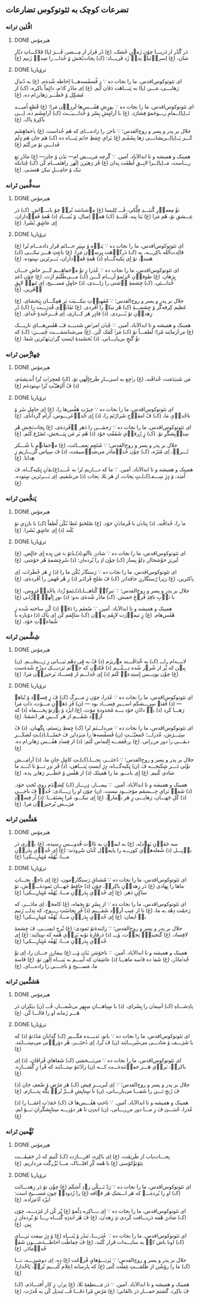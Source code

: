 ** تضرعات کوچک به ثئوتوکوس :تضارعات:
*** اڤّلین ترانە
**** DONE هیرمۆس
CLOSED: [2024-06-11 Tue 13:23]

دَر گُذًر از دَریـــا چۆن زَمؽنِ خُشک، (غ) دًر فَرار از مِـــصر، ڤَـــز (پا) فَلاکـــاتِ دیّارِ شان، (غ) اِسراٛئیلؽ نِداٛ زَد فَریـــاد: (ک) نِجات‌بًخش ۆ خُداـــ را صِداٛ زَنیم (غ)

**** DONE ترۆپاریا
CLOSED: [2024-06-11 Tue 13:23]

ای ثئوتوکوس‌اقدس، ما را نجات ده
∵ زِ ڤًسڤَسه‌هـــا اِحاطە شُدهٰ‌م. (غ) به دُنباٛلِ رَهایـــی، مَـــن (پا) به پَنـــاهَت دَڤاٛن آیَم. (غ) اِی مادًرِ کَلاٛم، دائٍماً باکِره، (ک) از مُشکٍل ۆ خَطَـــر رَهایؽ‌ام ده. (غ)

ای ثئوتوکوس‌اقدس، ما را نجات ده
∵ یورٍشِ هَڤَـــس‌ها لَرزاٛن مَرا؛ (غ) قًطعِ اُمیـــد تَــ(پا)ــمامِ رـــوحَمۆ فِشارَد. (غ) با آرامٍشِ پِسًر ۆ خُداـــیـَــت (ک) آرامٍشَم ده، اِـــی باکِرۀِ پاک. (غ)

جلال بر پدر و پسر و روح‌القدس؛
∵ ناجؽ را زاده‌ـــ‌ای کە هَم خُداست. (غ) باٛخڡاهٍشَم کَـــز پَــ(پا)ــریشانـــی رَها بِشَڤَـم (غ) بَرایِ حٍفظِ جاٛنَم پَنـــاه ده (ک) هَم جان هَم دٍلَم فَداـــیِ تۆ مؽ‌کُنَم (غ)

همینک و همیشه و تا ابدالآباد. آمین.
∵ گًرچە مَریـــض ام— بَدًن ۆ جان— (غ) مادًرِ بَغِ رـــاست، مَــ(پا)ــرا لایِــقِ لُطفَت بِدان (غ) ڤَز رَهبَرؽ اِلٰهؽ راهنَمـــام کُن (ک) چُنانکه نؽک ۆ حامِـــلِ نیکؽ هَستـی. (غ)

*** سەڤُّمین تَرانە
**** DONE هیرمۆس
CLOSED: [2024-06-11 Tue 13:23]

تۆٚ مِعماٛرِ گُنبَـــدِ فِلًّکی، ڤَـــ کِلیسا (غ) مؽ‌شناسَد تُراٛ چۆ بانـــےاش. (ک) دَر عِـــشقِ تۆ، هًم مَرا (غ) بَنا بِنه، قُلـــۀِ ‌(ک) هَمەٛ اِمیال، ۆ بُنیـــادِ (ذ) هًمۀِ ڤَفاٛداران، اٍی عاشٍقِ بًشَرا. (غ)

**** DONE ترۆپاریا
CLOSED: [2024-06-11 Tue 13:23]

ای ثئوتوکوس‌اقدس، ما را نجات ده
∵ پَناٛه ۆ سٍپَرِ جـــانَم قَرار داده‌ـــ‌ام تُرا (غ) ڤالِدت‌اُلله باکِرـــه، به (ک) دَرگاٛهَت بٍرِساٛن مَرا. (غ) باعٍثِ هَـــر نیکـــی (ک) هَستؽ، تۆ اٍی تِکیەگـــاهِ (ذ) هًمۀِ ڤَفاٛداران، بَـــرتَرین سٍتودە. (غ)

ای ثئوتوکوس‌اقدس، ما را نجات ده
∵ عُذرا زِ تۆٚ مےخڡاهَـــم کَـــز خاشِ جـــان بٍرَهان. (غ) طوفاٛنِ حُُزنَمۆ آرـــام کُـــن (ک) مـــی‌طًلَبَم ازَت، (غ) چۆن دُُغدِ خُداـــئی، (ک) چِشمۀِ آٛشتی را زاـــدی، (ذ) حامٍلِ مَســـیح، اِی تَنهاٛ لایٍقِ آٛفَرین. (غ)

جلال بر پدر و پسر و روح‌القدس؛
∵ مُُڤهِباٛتِ نیکـــیَت بَر هَمِگـــان بٍبَخشای. (غ) عَظیم کِرفەگًر ۆ چِشمـــۀِ (ک) هًر نیکؽ را آڤَردی. (غ) تَڤاناٛی قُدرَـــت را (ک) دًر زِهداٛنِ تۆ بُـــردی. (ذ) قادٍرِ هَر کـــاری، اِی فَـــرخُندۀٍ خُدای. (غ)

همینک و همیشه و تا ابدالآباد. آمین.
∵ چُناٛن امراٛضِ شَدیـــد ڤـَــ هًڤَس‌هـــایِ تاریـــک (غ) مؽ‌آزمایَند مًرا؛ لُطفـــاً تۆ (ک) مَراٛ کُمَک کُنؽ. (غ) می‌شناسَمَــــت چُنیـــن: (ک) که تۆٚ گَنجٍ بی‌پایـــانی، (ذ) بًخشَندۀِ اؽستِ گِراٛن‌بَهاٛتَرؽن شَفا. (غ)

*** چَهارُّمین تَرانە
**** DONE هیرمۆس
CLOSED: [2025-01-08 Wed 17:27]

مَن شَنؽدَمَت، خٌداڤَند، (غ) راٛجِع به اسرـــارِ طَرح‌اٍلٰهیِ تۆ، (ک) مُُعجِزاٛتِ تُُرا اًندیشه‌ٰم، (ذ) ڤً اُلۉهیّـًتِ تُُرا سٍتوده‌ٰم (غ)

**** DONE ترۆپاریا
CLOSED: [2025-01-08 Wed 17:21]

ای ثئوتوکوس‌اقدس، ما را نجات ده
∵ حِیرًتِ هَڤًس‌ها را، (غ) اٍی حامٍلِ سًر ۆ ناخُداٛیِ ما، (ک) ڤً امڤاٛجِ شَرارًتَم را، (ذ) اٍی خُداٛعَرـــوس، آرام گَردانای. (غ)

ای ثئوتوکوس‌اقدس، ما را نجات ده
∵ رَحمٰـــن را دَهر آٛڤَرده‌ٰی، (غ) نٍجات‌بَخشِ هًر سِتاٛیِشگًرِ تۆ. (ک) زٍ ژَرفاٛیِ شَفَقًتِ خۆد (ذ) هًم بَر مَن بِبَـــخش، تَضَرُُع کُنَم. (غ)

جلال بر پدر و پسر و روح‌القدس؛
∵ مُتنَعٍمِ نِعمـــاتَت، (غ) مؽ‌خڡانؽم با شُـــکر تُـــراٛ، اِی مُنَزَه، (ک) چۆٚن خُداٛمادَر می‌شناٛسیمَت، (ذ) ڤَ سِپاس گُزـــاریم زِ هِدایا. (غ)

همینک و همیشه و تا ابدالآباد. آمین.
∵ ما که دـــاریم تُراٛ به عُـــنـ(غ)ـڤاٛنِ تٍکیه‌گــاه، ڤَ اُمؽد، ۆ دٍژِ سِـــفـ(ک)ـتٍ نِجات، از هَر بَلا، نِجات (ذ) مؽ‌شَڤیم، اِی بَـــرتَرین سٍتوده. (غ)

*** پَنجُّمین تَرانە
**** DONE هیرمۆس
CLOSED: [2025-01-17 Fri 21:09]

ماٛ را، خُداڤًند، (ذ) بِتاباٛن با فًرماناٛنِ خۆد. (غ) صُُلحَتۆ عَطاٛ بُکُن لُطفاً (ک) با بازۉیِ تۆ بُلَند (ذ) اٍی عاشٍقِ بًشَرا. (غ)

**** DONE ترۆپاریا
CLOSED: [2025-01-17 Fri 21:09]

ای ثئوتوکوس‌اقدس، ما را نجات ده
∵ شادؽِ ناآلوـ(ذ)ـدًتۆ بهٛ مَن بٍده اٍی خالٍص. (غ) لَبرؽزِ خۆٚشحالؽ دِلۆٚ بِساز (ک) چۆٚن اۉ را بُُرده‌اؽ: (ذ) سًرچِشمۀِ هًر خۆشی. (غ)

ای ثئوتوکوس‌اقدس، ما را نجات ده
∵ رَستگاٛر بُکُن ما را (ذ) زٍ هَر خًطَرات، اِی پاٛکتَرین، (غ) زؽرا رًستگارؽِ جاٛڤدانؽ (ک) ڤَ صٌلحِ فًراتَـر (ذ) زِ هًر فَهمؽ را آڤَردەٰی. (غ)

جلال بر پدر و پسر و روح‌القدس؛
∵ تیرِگؽِ گُناهـــاـ(ذ)ـنَمۆ زُُدا، یاخُداٛعَروس، (غ) با تاٛبِ نافِذِ فُرۉغِ خڡیش. (ک) مادًر شُدەٰی بدو: (ذ) نورِ اٍلٰهؽِ اٛزَّلـی (غ)

همینک و همیشه و تا ابدالآباد. آمین.
∵ ضًعفَم را دَڤاٛ (ذ) کُُن ساخته شُده زِ هًڤَس‌هام. (غ) زٍ تیماٛرَت لایٍقَم بِداٛن (ک) سَالٍمَم کُن اِی پاک (ذ) دۆباره با شًفاعاٛتِ خۆد. (غ)

*** شِشُّمین تَرانە
**** DONE هیرمۆس
CLOSED: [2025-01-27 Mon 00:15]

لابـــه‌ام راـــ (ک) به خُُداڤَـــند مؽ‌ریزَم (ذ) ڤً به ڤٍی دِهًم بَیـــانی زِ رَـــنجَـــم. (ن) بِبؽن که پُُر از شُرۉر شُده دِـــلَـــم (ذ) ڤَکنۉن که جاٛنَم نَزدیـــکِ دوزًخ شُدەٰست (غ) چۆٚن یونِـــس اٍستِدعاٛ کُنَم (ذ) اٍی خُداـــم از فِســـاد بَرخیزاٛن مَرا. (غ)

**** DONE ترۆپاریا
CLOSED: [2025-01-27 Mon 00:15]

ای ثئوتوکوس‌اقدس، ما را نجات ده
∵ عُذرا، چۆن زِ مـــرگ (ک) ڤَ زٍ فِساٛد ۆ تًباهؽ— (ذ) ڤَقتؽ سِرِـــشکَم اســـیرِ فِســـاد بود — (ن) ڤَز دَهاٛنِ مـــۆت، ذاتِ مَرا رَهـــا کَرد (ذ) باٛ دادًنِ خۆد بـــه مًحدودۀِ مۆت، (غ) ایزًد ۆ پۉرَتۆ بِخــــڡاه (ذ) که آزاٛد شَڤَـــم از هَر کـــینِ هَر دُُشمَنا. (غ)

ای ثئوتوکوس‌اقدس، ما را نجات ده
∵ می‌داـــنَم تُرا (ک) حٍفظِ زؽستَم، نٍگَهبان، (ذ) ڤً سِپَـــرَش، عُذراـــ؛ جًمعیّـَــتِ (ن) ڤَسڤًسەهاٛ را مؽزدایؽ ڤَ حَملـــاـ(ذ)ـتِ لَشکَـــرِ دیڤـــی راٛ دور مؽ‌رانی. (غ) بؽ‌ڤَقفـــه اٍلتماٛس کُنَم: (ذ) از فِساٛدِ هَڤَـــس رَهایؽ‌ام ده. (غ)

جلال بر پدر و پسر و روح‌القدس؛
∵ دُختَـــر، نِجـــاـ(ک)ـتِ کامٍلِ جانِ ما، (ذ) آرامِـــش تۆٚئی دَـــر شٍکَنجـــه ڤَ (ن) تٍکیەگـــاه، دٍژِ ایستِ پَنـــاهی، (ذ) ڤَز نۉرِ تـــۆ تا ابَـــد ما شادی کُنیم. (غ) اٍی بانـــو، ما را هَمینَک (ذ) از هَڤًس ۆ خَطَـــر رَهایؽ بِده. (غ)

همینک و همیشه و تا ابدالآباد. آمین.
∵ بیمـــار، دٍرـــاز (ک) کِشؽدَم رویِ تًختِ خۆد. (ذ) شَفاٛ بَرایِ جِـــسمَم مۆجـــود نیست. (ن) چۆن او را زــــادی: خُداٛ ڤَ ناجـــیِ (ذ) کُلِ جَهـــان، رَهایـــی زٍ هَر بؽمارؽ، (غ) اٍی نیکـــو، مًرا بٍشنَڤـــا: (ذ) اًز فِساٛدِ مَرَـــض بًرخیزاٛن مَرا. (غ)

*** هَفتُّمین تَرانە
**** DONE هیرمۆس
CLOSED: [2025-01-27 Mon 20:42]

سه جَڤاٛنِ یَهۉدیّه، (غ) به ایماٛن به ثالۉث قُدوـــس رٍسیده، (غ) باٛری دَر باٛبِـــل (ذ) شُعلەهاٛیِ کورـــه را پایماٛل کُنان سُُرودَند: (غ) اٍی خُداٛیِ پِدَراٛنِ مـــا، یًهُڤًه مُتٍبارِـــکی! (غ)

**** DONE ترۆپاریا
CLOSED: [2025-01-27 Mon 20:42]

ای ثئوتوکوس‌اقدس، ما را نجات ده
∵ مُشتاقِ رَستگارؽ‌مون، (غ) اٍی ناجؽ، نِجـــاتِ ماها را نٍهادی (غ) دَر زِهداٛنِ باکِرهٛ، چۆن (ذ) حافٍظِ جَهـــان نَمودەٰـــےٰش، تۆ ساکٍنِ دَهر. (غ) اٍی خُداٛیِ پِدَراٛنِ مـــا، یًهُڤًه مُتٍبارِـــکی! (غ)

ای ثئوتوکوس‌اقدس، ما را نجات ده
∵ از پِسًرِ تۆ بٍخڡاه، (غ) کامجۉ، اِی مادَـــر، که رَحمًت دِهًد به ما، (غ) تا از عِیب آزاٛد شَڤـــیم (ذ) ڤَز نٍجاسًتِ رـــوح، که نِداـــ زَنیم باٛ ایمان: (غ) اٍی خُداٛیِ پِدَراٛنِ مـــا، یًهُڤًه مُتٍبارِـــکی! (غ)

جلال بر پدر و پسر و روح‌القدس؛
∵ زایَندەٰتۆ نَمودی: (غ) بُُرج‌ِ ایمِنـــی، ڤَ چِشمۀِ لافِساد، (غ) گَنجینۀِٛ نِجاٛت، ۆـــ (ذ)  دَرڤازۀِ تۆبه بَراٛیِ هًمه که سٍتایَند: (غ) اٍی خُداٛیِ پِدَراٛنِ مـــا، یًهُڤًه مُتٍبارِـــکی! (غ)

همینک و همیشه و تا ابدالآباد. آمین.
∵ ناخۆشؽِ بَدًن ۆـــ (غ) بیمارؽِ جـــان را، اِی تۆٚ خُداٛمادًر، (غ) شَفاٛ ده ڤاٛسه ماهـــا (ذ) عاشِقاٛن که آییـــم به پَنـــاه اِلٰهؽِ تۆ. (غ) ڤاسۀِ ما، مَســـیح ۆ ناجــــی را زادەـــ‌ای. (غ)

*** هَشتُّمین تَرانە
**** DONE هیرمۆس
CLOSED: [2025-08-04 Mon 14:38]

پادِشـــاهِ (ک) آسِماٛن را بٍسُرای، (ذ) با سٍپاهـــانِ سِپٍهرِ بی‌شُمـــار، ڤَـــ (ن) بؽکران دَر هَـــر زَمانه او را ڤالـــا کُن. (غ)

**** DONE ترۆپاریا
CLOSED: [2025-08-04 Mon 14:38]

ای ثئوتوکوس‌اقدس، ما را نجات ده
∵ بانو، نَدیـــده مَگـــیر (ک) گِدایانِ مَدًدَتۆ (ذ) که با شَرَـــف ۆ شادـــی می‌سُرـــایَند (ن) ڤَ تُُرا، اِی دُختَـــر، هًر دۆراٛنی می‌سِتـــایَند. (غ)

ای ثئوتوکوس‌اقدس، ما را نجات ده
∵ می‌‌بَـــخشی (ک) شَفاهایِ فًراڤان، (ذ) اِی باکرهٛ، بَراٛیِ هَـــر خڡاٛنَندەٰـــت کـــه (ن) زادًنَتۆ سِتـــایَند که فًرا زٍ گُفتـــاره. (غ)

جلال بر پدر و پسر و روح‌القدس؛
∵ اِی لَبریـــزِ فِیض (ک) هَر مَرًض ۆ ضًعفِ جان (ذ) ڤَ رًنجِ تَـــن را شَفـــا می‌بارـــانی، (ن) تا سٍتایِشِ فَـــرِّ تُراٛ نِگًه بِدـــارَم. (غ)

همینک و همیشه و تا ابدالآباد. آمین.
∵ تاختِ هَڤَـــس‌ها ڤَ (ک) حَمَلاٛتِ اِغڤـــا را (ذ) عُذرا، خُنثـــیٰ ڤَ زِ مـــا دور مےرـــانی، (ن) ایدۉن تا هَر دۆرـــه سِتایٍشگَرانِ تـــۆ ایم. (غ)

*** نُهُّمین تَرانە
**** DONE هیرمۆس
CLOSED: [2025-08-09 Sat 02:27]

نِجـــات‌یاب از طَرؽقَت، (غ) اِی باکِره، اقرـــارَت (ک) کُنیم که دًر حَقیقَـــت تِئۆتۆٚکۆسی (غ) با هًمه کُُرِ افلـــاک، مـــا بُزُُرگَت مؽ‌داریم. (غ)

**** DONE ترۆپاریا
CLOSED: [2025-08-09 Sat 02:20]

ای ثئوتوکوس‌اقدس، ما را نجات ده
∵ رَدّ نَـــکُن رۉدِ اًشکَم (غ) چۆٚن تۆ دَر زِهدـــانَت (ک) او را بُردەٰـــے که هَر اـــشکِ هَر قؽافه (غ) را زُدودهٛ چون مَســـیح است: ایزًد آدًم‌زاده. (غ)

ای ثئوتوکوس‌اقدس، ما را نجات ده
∵ اِی بـــاکِره دِلًمۆ (غ) پُُر کُن از مُژدـــه، چۆن (ک) شادؽِ هًمه دَریـــافت کًردی تۉ زِهداٛن، (غ) ڤَ هًر اندۉهِ گُنـــاه رـــا تۆ بُُردەاؽ زِ بِین. (غ)

ای ثئوتوکوس‌اقدس، ما را نجات ده
∵ عُذرـــا، بَندًر ۆ پًنـــاه (غ) ۆ دٍژِ سِفت بَرـــایِ (ک) اونا باش کهٛ به سایـــەات فَرار کُنًند، (غ) ڤَ حِفاظًت احاطـــەٰشـــون شَڤؽ خُداٛمادَر. (غ)

جلال بر پدر و پسر و روح‌القدس؛
∵ پَرتـــۆهایٍ فُرۉغَت (غ) دٍه، اِی دوشیزـــه، تـــا (ک) ما را رۆشًن از ظُلمَـــتِ غِفلًت کُنی (غ) که پارسانه اِعِلام کُنـــیم تُراٛ، یَاخُُدازا. (غ)

همینک و همیشه و تا ابدالآباد. آمین.
∵ دَر مَـــنطِقۀِ بًلا، (غ) نِزاٛر، زِ کار اُفتـــادَم، (ک) ڤَ باکِرهٛ، گَشتم خڡـــار دَر ناتًڤانی؛ (غ) مَرًضِ مًرا دَڤـــا ڤَـــ تَبدؽل کُن به قُدرًت. (غ)
